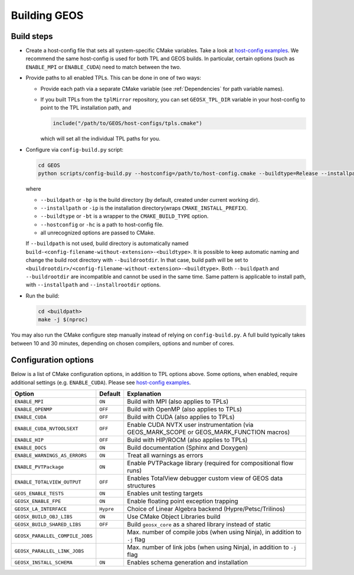 .. _BuildProcess:

Building GEOS
==============

Build steps
---------------------

- Create a host-config file that sets all system-specific CMake variables.
  Take a look at `host-config examples <https://github.com/GEOS-DEV/GEOS/blob/develop/host-configs>`_.
  We recommend the same host-config is used for both TPL and GEOS builds.
  In particular, certain options (such as ``ENABLE_MPI`` or ``ENABLE_CUDA``) need to match between the two.

- Provide paths to all enabled TPLs.
  This can be done in one of two ways:

  * Provide each path via a separate CMake variable (see :ref:`Dependencies` for path variable names).
  * If you built TPLs from the ``tplMirror`` repository, you can set ``GEOSX_TPL_DIR`` variable in your host-config to point to the TPL installation path, and

    .. code-block:: cmake

       include("/path/to/GEOS/host-configs/tpls.cmake")

    which will set all the individual TPL paths for you.

- Configure via ``config-build.py`` script:

  .. code-block:: console

     cd GEOS
     python scripts/config-build.py --hostconfig=/path/to/host-config.cmake --buildtype=Release --installpath=/path/to/install/dir

  where

  * ``--buildpath`` or ``-bp`` is the build directory (by default, created under current working dir).
  * ``--installpath`` or ``-ip`` is the installation directory(wraps ``CMAKE_INSTALL_PREFIX``).
  * ``--buildtype`` or ``-bt`` is a wrapper to the ``CMAKE_BUILD_TYPE`` option.
  * ``--hostconfig`` or ``-hc`` is a path to host-config file.
  * all unrecognized options are passed to CMake.

  If ``--buildpath`` is not used, build directory is automatically named ``build-<config-filename-without-extension>-<buildtype>``.
  It is possible to keep automatic naming and change the build root directory with ``--buildrootdir``.
  In that case, build path will be set to ``<buildrootdir>/<config-filename-without-extension>-<buildtype>``.
  Both ``--buildpath`` and ``--buildrootdir`` are incompatible and cannot be used in the same time.
  Same pattern is applicable to install path, with ``--installpath`` and ``--installrootdir`` options.

- Run the build:

  .. code-block:: console

     cd <buildpath>
     make -j $(nproc)

You may also run the CMake configure step manually instead of relying on ``config-build.py``.
A full build typically takes between 10 and 30 minutes, depending on chosen compilers, options and number of cores.

Configuration options
---------------------

Below is a list of CMake configuration options, in addition to TPL options above.
Some options, when enabled, require additional settings (e.g. ``ENABLE_CUDA``).
Please see `host-config examples <https://github.com/GEOS-DEV/GEOS/blob/develop/host-configs>`_.

=============================== ========= ==============================================================================
Option                          Default   Explanation
=============================== ========= ==============================================================================
``ENABLE_MPI``                  ``ON``    Build with MPI (also applies to TPLs)
``ENABLE_OPENMP``               ``OFF``   Build with OpenMP (also applies to TPLs)
``ENABLE_CUDA``                 ``OFF``   Build with CUDA (also applies to TPLs)
``ENABLE_CUDA_NVTOOLSEXT``      ``OFF``   Enable CUDA NVTX user instrumentation (via GEOS_MARK_SCOPE or GEOS_MARK_FUNCTION macros)
``ENABLE_HIP``                  ``OFF``   Build with HIP/ROCM (also applies to TPLs)
``ENABLE_DOCS``                 ``ON``    Build documentation (Sphinx and Doxygen)
``ENABLE_WARNINGS_AS_ERRORS``   ``ON``    Treat all warnings as errors
``ENABLE_PVTPackage``           ``ON``    Enable PVTPackage library (required for compositional flow runs)
``ENABLE_TOTALVIEW_OUTPUT``     ``OFF``   Enables TotalView debugger custom view of GEOS data structures
``GEOS_ENABLE_TESTS``           ``ON``    Enables unit testing targets
``GEOSX_ENABLE_FPE``            ``ON``    Enable floating point exception trapping
``GEOSX_LA_INTERFACE``          ``Hypre`` Choiсe of Linear Algebra backend (Hypre/Petsc/Trilinos)
``GEOSX_BUILD_OBJ_LIBS``        ``ON``    Use CMake Object Libraries build
``GEOSX_BUILD_SHARED_LIBS``     ``OFF``   Build ``geosx_core`` as a shared library instead of static
``GEOSX_PARALLEL_COMPILE_JOBS``           Max. number of compile jobs (when using Ninja), in addition to ``-j`` flag
``GEOSX_PARALLEL_LINK_JOBS``              Max. number of link jobs (when using Ninja), in addition to ``-j`` flag
``GEOSX_INSTALL_SCHEMA``        ``ON``    Enables schema generation and installation
=============================== ========= ==============================================================================

